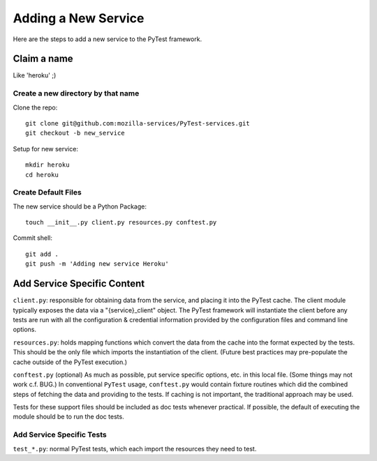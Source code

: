 ============================
Adding a New Service
============================
Here are the steps to add a new service to the PyTest framework.

Claim a name
============

Like 'heroku' ;)

Create a new directory by that name
-----------------------------------

Clone the repo::

   git clone git@github.com:mozilla-services/PyTest-services.git
   git checkout -b new_service

Setup for new service::

   mkdir heroku
   cd heroku

Create Default Files
--------------------

The new service should be a Python Package::

   touch __init__.py client.py resources.py conftest.py

Commit shell::

   git add .
   git push -m 'Adding new service Heroku'

Add Service Specific Content
============================

``client.py``: responsible for obtaining data from the service, and
placing it into the PyTest cache. The client module typically exposes the data via a
"{service}_client" object. The PyTest framework will instantiate the client
before any tests are run with all the configuration & credential
information provided by the configuration files and command line
options.

``resources.py``: holds mapping functions which convert the data from
the cache into the format expected by the tests. This should be the only
file which imports the instantiation of the client. (Future best
practices may pre-populate the cache outside of the PyTest execution.)

``conftest.py`` (optional) As much as possible, put service specific
options, etc. in this local file. (Some things may not work c.f. BUG.)
In conventional ``PyTest`` usage, ``conftest.py`` would contain fixture
routines which did the combined steps of fetching the data and providing to the
tests.  If caching is not important, the traditional approach may be used.

Tests for these support files should be included as doc tests whenever
practical. If possible, the default of executing the module should be to run
the doc tests.

Add Service Specific Tests
--------------------------

``test_*.py``: normal PyTest tests, which each import the resources they
need to test.
